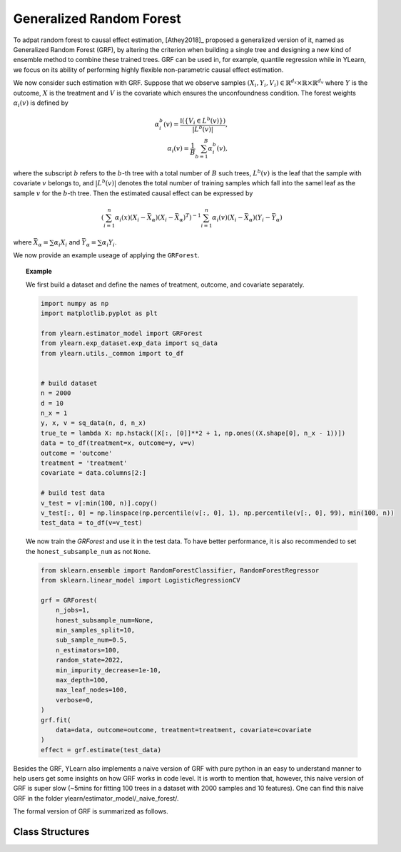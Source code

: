 .. _grf:


*************************
Generalized Random Forest
*************************

To adpat random forest to causal effect estimation, [Athey2018]_ proposed a generalized version of it, named as Generalized Random Forest (GRF), by altering the criterion
when building a single tree and designing a new kind of ensemble method to combine these trained trees. GRF can be used in, for example, quantile regression while in YLearn,
we focus on its ability of performing highly flexible non-parametric causal effect estimation.

We now consider such estimation with GRF. Suppose that we observe samples :math:`(X_i, Y_i, V_i) \in \mathbb{R}^{d_x} \times \mathbb{R} \times \mathbb{R}^{d_v}` where :math:`Y`
is the outcome, :math:`X` is the treatment and :math:`V` is the covariate which ensures the unconfoundness condition. The forest weights :math:`\alpha_i(v)` is defined by

.. math::

    \alpha_i^b(v) = \frac{\mathbb{I}\left( \left\{ V_i \in L^b(v) \right\} \right)}{|L^b(v)|},\\
    \alpha_i(v) = \frac{1}{B} \sum_{b = 1}^B \alpha_i^b(v),

where the subscript :math:`b` refers to the :math:`b`-th tree with a total number of :math:`B` such trees, :math:`L^b(v)` is the leaf that the sample with covariate :math:`v`
belongs to, and :math:`|L^b(v)|` denotes the total number of training samples which fall into the samel leaf as the sample :math:`v` for the :math:`b`-th tree. Then the estimated
causal effect can be expressed by

.. math::

    \left( \sum_{i=1}^n \alpha_i(x)(X_i - \bar{X}_\alpha)(X_i - \bar{X}_\alpha)^T\right)^{-1} \sum_{i = 1}^n \alpha_i(v) (X_i - \bar{X}_\alpha)(Y_i - \bar{Y}_\alpha)

where :math:`\bar{X}_\alpha = \sum \alpha_i X_i` and :math:`\bar{Y}_\alpha = \sum \alpha_i Y_i`.

We now provide an example useage of applying the ``GRForest``.

.. topic:: Example
    
    We first build a dataset and define the names of treatment, outcome, and covariate separately.

    .. code-block:: python

        import numpy as np
        import matplotlib.pyplot as plt

        from ylearn.estimator_model import GRForest
        from ylearn.exp_dataset.exp_data import sq_data
        from ylearn.utils._common import to_df


        # build dataset
        n = 2000
        d = 10     
        n_x = 1
        y, x, v = sq_data(n, d, n_x)
        true_te = lambda X: np.hstack([X[:, [0]]**2 + 1, np.ones((X.shape[0], n_x - 1))])
        data = to_df(treatment=x, outcome=y, v=v)
        outcome = 'outcome'
        treatment = 'treatment'
        covariate = data.columns[2:]

        # build test data
        v_test = v[:min(100, n)].copy()
        v_test[:, 0] = np.linspace(np.percentile(v[:, 0], 1), np.percentile(v[:, 0], 99), min(100, n))
        test_data = to_df(v=v_test)
    
    We now train the `GRForest` and use it in the test data. To have better performance, it is also recommended to set the ``honest_subsample_num``
    as not ``None``.

    .. code-block:: python

        from sklearn.ensemble import RandomForestClassifier, RandomForestRegressor
        from sklearn.linear_model import LogisticRegressionCV

        grf = GRForest(
            n_jobs=1, 
            honest_subsample_num=None,
            min_samples_split=10, 
            sub_sample_num=0.5, 
            n_estimators=100, 
            random_state=2022, 
            min_impurity_decrease=1e-10, 
            max_depth=100, 
            max_leaf_nodes=100, 
            verbose=0,
        )
        grf.fit(
            data=data, outcome=outcome, treatment=treatment, covariate=covariate
        )
        effect = grf.estimate(test_data)

Besides the GRF, YLearn also implements a naive version of GRF with pure python in an easy to understand manner to help users get some insights on how GRF works in code level.
It is worth to mention that, however, this naive version of GRF is super slow (~5mins for fitting 100 trees in a dataset with 2000 samples and 10 features). One can find this naive
GRF in the folder ylearn/estimator_model/_naive_forest/. 

The formal version of GRF is summarized as follows.

Class Structures
================

.. py:class:: ylearn.estimator_model.GRForest(n_estimators=100, *, sub_sample_num=None, max_depth=None, min_samples_split=2, min_samples_leaf=1, min_weight_fraction_leaf=0.0, max_features=1.0, max_leaf_nodes=None, min_impurity_decrease=0.0, n_jobs=None, random_state=None, ccp_alpha=0.0, is_discrete_treatment=True, is_discrete_outcome=False, verbose=0, warm_start=False, honest_subsample_num=None,)

    :param int, default=100 n_estimators: The number of trees for growing the GRF.

    :param int or float, default=None sub_sample_num: The number of samples to train each individual tree.
        
        - If a float is given, then the number of ``sub_sample_num*n_samples`` samples will be sampled to train a single tree
        - If an int is given, then the number of ``sub_sample_num`` samples will be sampled to train a single tree

    :param int, default=None max_depth: The max depth that a single tree can reach. If ``None`` is given, then there is no limit of
        the depth of a single tree.
    
    :param int, default=2 min_samples_split: The minimum number of samples required to split an internal node:
        
        - If int, then consider `min_samples_split` as the minimum number.
        - If float, then `min_samples_split` is a fraction and
          `ceil(min_samples_split * n_samples)` are the minimum
          number of samples for each split.

    :param int or float, default=1 min_samples_leaf: The minimum number of samples required to be at a leaf node.
        A split point at any depth will only be considered if it leaves at
        least ``min_samples_leaf`` training samples in each of the left and
        right branches.  This may have the effect of smoothing the model,
        especially in regression.
            
            - If int, then consider `min_samples_leaf` as the minimum number.
            - If float, then `min_samples_leaf` is a fraction and `ceil(min_samples_leaf * n_samples)` are the minimum number of samples for each node.

    :param float, default=0.0 min_weight_fraction_leaf: The minimum weighted fraction of the sum total of weights (of all
        the input samples) required to be at a leaf node. Samples have
        equal weight when sample_weight is not provided.
    
    :param int, float or {"sqrt", "log2"}, default=None max_features: The number of features to consider when looking for the best split:
        
            - If int, then consider `max_features` features at each split.
            - If float, then `max_features` is a fraction and `int(max_features * n_features)` features are considered at each split.
            - If "sqrt", then `max_features=sqrt(n_features)`.
            - If "log2", then `max_features=log2(n_features)`.
            - If None, then `max_features=n_features`.

    :param int random_state: Controls the randomness of the estimator.
    
    :param int, default=None max_leaf_nodes: Grow a tree with ``max_leaf_nodes`` in best-first fashion.
        Best nodes are defined as relative reduction in impurity.
        If None then unlimited number of leaf nodes.

    :param float, default=0.0 min_impurity_decrease: A node will be split if this split induces a decrease of the impurity
        greater than or equal to this value.
    
    :param int, default=None n_jobs: The number of jobs to run in parallel. :meth:`fit`, :meth:`estimate`, 
        and :meth:`apply` are all parallelized over the
        trees. ``None`` means 1 unless in a :obj:`joblib.parallel_backend`
        context. ``-1`` means using all processors. See :term:`Glossary
        <n_jobs>` for more details.

    :param int, default=0 verbose: Controls the verbosity when fitting and predicting

    :param int or float, default=None honest_subsample_num: The number of samples to train each individual tree in an honest manner. Typically setting this value will have better performance. 
        
        - Use all ``sub_sample_num`` if ``None`` is given.
        - If a float is given, then the number of ``honest_subsample_num*sub_sample_num`` samples will be used to train a single tree while the rest ``(1 - honest_subsample_num)*sub_sample_num`` samples will be used to label the trained tree.
        - If an int is given, then the number of ``honest_subsample_num`` samples will be sampled to train a single tree while the rest ``sub_sample_num - honest_subsample_num`` samples will be used to label the trained tree.

    .. py:method:: fit(data, outcome, treatment, adjustment=None, covariate=None)
        
        Fit the model on data to estimate the causal effect.

        :param pandas.DataFrame data: The input samples for the est_model to estimate the causal effects
            and for the CEInterpreter to fit.
        :param list of str, optional outcome: Names of the outcomes.
        :param list of str, optional treatment: Names of the treatments.
        :param list of str, optional, default=None covariate: Names of the covariate vectors.
        :param list of str, optional, default=None adjustment: This will be the same as the covariate.
        :param ndarray, optional, default=None sample_weight: Weight of each sample of the training set.
        
        :returns: Fitted GRForest
        :rtype: instance of GRForest

    .. py:method:: estimate(data=None)

        Estimate the causal effect of the treatment on the outcome in data.

        :param pandas.DataFrame, optional, default=None data: If None, data will be set as the training data.

        :returns: The estimated causal effect.
        :rtype: ndarray or float, optional


    .. .. py:method:: decision_path(*, data=None, wv=None)

    ..     Return the decision path.

    ..     :param numpy.ndarray, default=None wv: The input samples as an ndarray. If None, then the DataFrame data
    ..         will be used as the input samples.
    ..     :param pandas.DataFrame, default=None data: The input samples. The data must contains columns of the covariates
    ..         used for training the model. If None, the training data will be
    ..         passed as input samples.

    ..     :returns: Return a node indicator CSR matrix where non zero elements
    ..         indicates that the samples goes through the nodes.
    ..     :rtype: indicator : sparse matrix of shape (n_samples, n_nodes)

    .. py:method:: apply(*, v)

        Apply trees in the forest to X, return leaf indices.
        
        :param numpy.ndarray, v: The input samples. Internally, its dtype will be converted to
            ``dtype=np.float32``.

        :returns: For each datapoint v_i in v and for each tree in the forest,
            return the index of the leaf v ends up in.
        :rtype: v_leaves : array-like of shape (n_samples, )

    .. py:property:: feature_importance

        :returns: Normalized total reduction of criteria by feature (Gini importance).
        :rtype: ndarray of shape (n_features,)